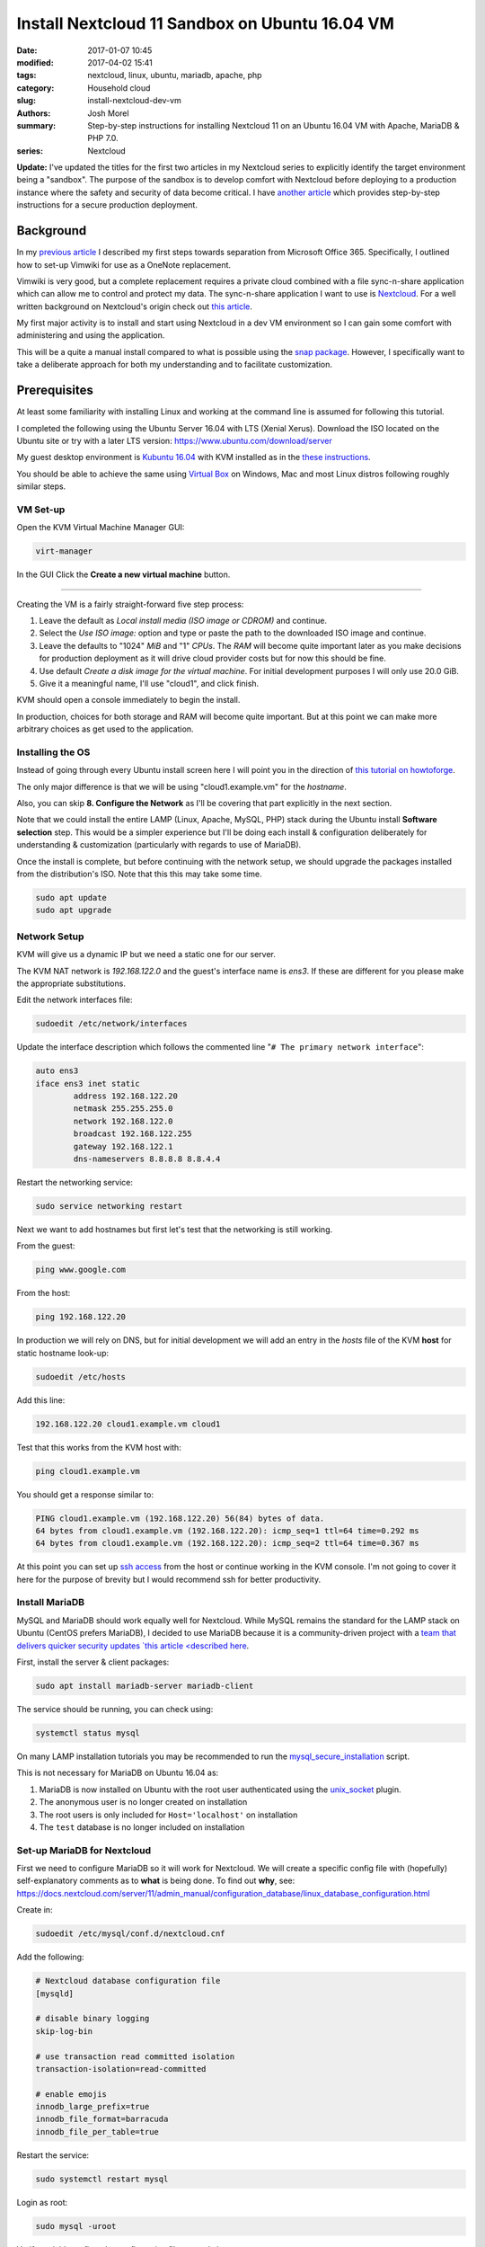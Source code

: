 Install Nextcloud 11 Sandbox on Ubuntu 16.04 VM
###############################################
:date: 2017-01-07 10:45
:modified: 2017-04-02 15:41
:tags: nextcloud, linux, ubuntu, mariadb, apache, php
:category: Household cloud
:slug: install-nextcloud-dev-vm
:authors: Josh Morel
:summary: Step-by-step instructions for installing Nextcloud 11 on an Ubuntu 16.04 VM with Apache, MariaDB & PHP 7.0.
:series: Nextcloud

**Update:** I've updated the titles for the first two articles in my Nextcloud series to explicitly identify the target environment being a "sandbox". The purpose of the sandbox is to develop comfort with Nextcloud before deploying to a production instance where the safety and security of data become critical. I have `another article <{filename}/deploy-nextcloud.rst>`_ which provides step-by-step instructions for a secure production deployment.

Background
----------

In my `previous article <{filename}/create-householdwiki-vimwiki.rst>`_ I described my first steps towards separation from Microsoft Office 365. Specifically, I outlined how to set-up Vimwiki for use as a OneNote replacement.

Vimwiki is very good, but a complete replacement requires a private cloud combined with a file sync-n-share application which can allow me to control and protect my data. The sync-n-share application I want to use is `Nextcloud <https://nextcloud.com/>`_. For a well written background on Nextcloud's origin check out `this article <https://serenity-networks.com/goodbye-owncloud-hello-nextcloud-the-aftermath-of-disrupting-open-source-cloud-storage/>`_.

My first major activity is to install and start using Nextcloud in a dev VM environment so I can gain some comfort with administering and using the application.

This will be a quite a manual install compared to what is possible using the `snap package <https://www.linuxbabe.com/cloud-storage/install-nextcloud-server-ubuntu-16-04-via-snap>`_. However, I specifically want to take a deliberate approach for both my understanding and to facilitate customization.

Prerequisites
-------------

At least some familiarity with installing Linux and working at the command line is assumed for following this tutorial.

I completed the following using the Ubuntu Server 16.04 with LTS (Xenial Xerus). Download the ISO located on the Ubuntu site or try with a later LTS version: https://www.ubuntu.com/download/server

My guest desktop environment is `Kubuntu 16.04 <http://kubuntu.org/getkubuntu/>`_  with KVM installed as in the `these instructions <https://help.ubuntu.com/community/KVM/Installation>`_.

You should be able to achieve the same using `Virtual Box <https://www.virtualbox.org/>`_ on Windows, Mac and most Linux distros following roughly similar steps.

VM Set-up
~~~~~~~~~

Open the KVM Virtual Machine Manager GUI:

.. code-block:: console
   
   virt-manager

In the GUI Click the **Create a new virtual machine** button.

.. image:: {filename}/images/kvm_create.png
   :alt: image: KVM Create New

------

Creating the VM is a fairly straight-forward five step process:

1. Leave the default as *Local install media (ISO image or CDROM)* and continue.

2. Select the *Use ISO image:* option and type or paste the path to the downloaded ISO image and continue.

3. Leave the defaults to "1024" *MiB* and "1" *CPUs*. The *RAM* will become quite important later as you make decisions for production deployment as it will drive cloud provider costs but for now this should be fine.

4. Use default *Create a disk image for the virtual machine*. For initial development purposes I will only use 20.0 GiB.

5. Give it a meaningful name, I'll use "cloud1", and click finish.

KVM should open a console immediately to begin the install.

In production, choices for both storage and RAM will become quite important. But at this point we can make more arbitrary choices as get used to the application.

Installing the OS
~~~~~~~~~~~~~~~~~

Instead of going through every Ubuntu install screen here I will point you in the direction of `this tutorial on howtoforge <https://www.howtoforge.com/tutorial/ubuntu-16.04-xenial-xerus-minimal-server/>`_.

The only major difference is that we will be using "cloud1.example.vm" for the *hostname*.
 
Also, you can skip **8. Configure the Network** as I'll be covering that part explicitly in the next section.

Note that we could install the entire LAMP (Linux, Apache, MySQL, PHP) stack during the Ubuntu install **Software selection** step. This would be a simpler experience but I'll be doing each install & configuration deliberately for understanding & customization (particularly with regards to use of MariaDB).

Once the install is complete, but before continuing with the network setup, we should upgrade the packages installed from the distribution's ISO. Note that this this may take some time.

.. code-block:: console

   sudo apt update
   sudo apt upgrade


Network Setup
~~~~~~~~~~~~~

KVM will give us a dynamic IP but we need a static one for our server.

The KVM NAT network is `192.168.122.0` and the guest's interface name is `ens3`. If these are  different for you please make the appropriate substitutions.

Edit the network interfaces file:

.. code-block:: console

   sudoedit /etc/network/interfaces

Update the interface description which follows the commented line "``# The primary network interface``":
 
.. code-block:: console

   auto ens3
   iface ens3 inet static
           address 192.168.122.20
           netmask 255.255.255.0
           network 192.168.122.0
           broadcast 192.168.122.255
           gateway 192.168.122.1
           dns-nameservers 8.8.8.8 8.8.4.4

Restart the networking service:

.. code-block:: console

   sudo service networking restart

Next we want to add hostnames but first let's test that the networking is still working.

From the guest:

.. code-block:: console

   ping www.google.com

From the host:

.. code-block:: console

   ping 192.168.122.20

In production we will rely on DNS, but for initial development we will add an entry in the `hosts` file of the KVM **host** for static hostname look-up:

.. code-block:: console

   sudoedit /etc/hosts

Add this line:

.. code-block:: console

   192.168.122.20 cloud1.example.vm cloud1

Test that this works from the KVM host with:

.. code-block:: console

   ping cloud1.example.vm

You should get a response similar to:

.. code-block:: console

   PING cloud1.example.vm (192.168.122.20) 56(84) bytes of data.
   64 bytes from cloud1.example.vm (192.168.122.20): icmp_seq=1 ttl=64 time=0.292 ms
   64 bytes from cloud1.example.vm (192.168.122.20): icmp_seq=2 ttl=64 time=0.367 ms

At this point you can set up `ssh access <https://help.ubuntu.com/community/SSH/OpenSSH/Configuring>`_ from the host or continue working in the KVM console. I'm not going to cover it here for the purpose of brevity but I would recommend ssh for better productivity.

Install MariaDB
~~~~~~~~~~~~~~~

MySQL and MariaDB should work equally well for Nextcloud. While MySQL remains the standard for the LAMP stack on Ubuntu (CentOS prefers MariaDB), I decided to use MariaDB because it is a community-driven project with a `team that delivers quicker security updates `this article <described here <https://seravo.fi/2015/10-reasons-to-migrate-to-mariadb-if-still-using-mysql>`_.

First, install the server & client packages:

.. code-block:: console
   
   sudo apt install mariadb-server mariadb-client

The service should be running, you can check using:

.. code-block:: console
   
   systemctl status mysql

On many LAMP installation tutorials you may be recommended to run the `mysql_secure_installation <http://mariadb.com/kb/en/mariadb/mysql_secure_installation>`_ script.

This is not necessary for MariaDB on Ubuntu 16.04 as:

1) MariaDB is now installed on Ubuntu with the root user authenticated using the `unix_socket <https://mariadb.com/kb/en/mariadb/unix_socket-authentication-plugin/>`_ plugin.

2) The anonymous user is no longer created on installation

3) The root users is only included for ``Host='localhost'`` on installation

4) The ``test`` database is no longer included on installation


Set-up MariaDB for Nextcloud
~~~~~~~~~~~~~~~~~~~~~~~~~~~~

First we need to configure MariaDB so it will work for Nextcloud. We will create a specific config file with (hopefully) self-explanatory comments as to **what** is being done. To find out **why**, see:   https://docs.nextcloud.com/server/11/admin_manual/configuration_database/linux_database_configuration.html

Create in:

.. code-block:: console
   
   sudoedit /etc/mysql/conf.d/nextcloud.cnf

Add the following:

.. code-block:: console
   
   # Nextcloud database configuration file
   [mysqld]

   # disable binary logging
   skip-log-bin

   # use transaction read committed isolation
   transaction-isolation=read-committed

   # enable emojis
   innodb_large_prefix=true
   innodb_file_format=barracuda
   innodb_file_per_table=true

Restart the service:

.. code-block:: console
   
   sudo systemctl restart mysql

Login as root:

.. code-block:: console
   
   sudo mysql -uroot

Verify variables reflect the configuration file created above:

.. code-block:: mysql
   
   SHOW GLOBAL VARIABLES LIKE 'log_bin';
   SHOW GLOBAL VARIABLES LIKE 'tx_isolation';
   SHOW GLOBAL VARIABLES LIKE 'innodb_large_prefix';
   SHOW GLOBAL VARIABLES LIKE 'innodb_file_format';
   SHOW GLOBAL VARIABLES LIKE 'innodb_file_per_table';


Create the database and user. We will call the user ``oc_nextadmin`` in alignment with the use of the ``oc_`` prefix for all tables (note: oc stands for ownCloud the project Nextcloud was forked from).

Replace ``apassword`` with the password you will be using. This is required with a subsequent install step, however, for regular use you will only need to use use the application administrator password.

.. code-block:: mysql

   CREATE DATABASE nextcloud CHARACTER SET utf8mb4 COLLATE utf8mb4_general_ci;
   CREATE USER oc_nextadmin@localhost IDENTIFIED BY 'apassword';
   GRANT ALL PRIVILEGES ON nextcloud . * TO oc_nextadmin@localhost;
   FLUSH PRIVILEGES;

You can now ``exit`` as the Nextcloud install script will handle all other database tasks.

Install & Set-up Apache
~~~~~~~~~~~~~~~~~~~~~~~

There's not much to say about the Apache install so I'll cover both install & set-up together. 

Install:

.. code-block:: console
   
   sudo apt install apache2

To confirm the service is running:

.. code-block:: console

   systemctl status apache2

Create the Nextcloud site config file

.. code-block:: console

   sudoedit /etc/apache2/sites-available/nextcloud.conf

Add these lines as recommended in the `Nextcloud installation manual <https://docs.nextcloud.com/server/11/admin_manual/installation/source_installation.html#apache-web-server-configuration>`_:

.. code-block:: aconf

   Alias /nextcloud "/var/www/nextcloud/"
   
   <Directory /var/www/nextcloud/>
     Options +FollowSymlinks
     AllowOverride All
     <IfModule mod_dav.c>
       Dav off
     </IfModule>

   SetEnv HOME /var/www/nextcloud
   SetEnv HTTP_HOME /var/www/nextcloud
   </Directory>


Enable the site:

.. code-block:: console

   sudo ln -s /etc/apache2/sites-available/nextcloud.conf /etc/apache2/sites-enabled/nextcloud.conf


The Apache module ``rewrite`` is required. Nextcloud also `recommendations <https://docs.nextcloud.com/server/11/admin_manual/installation/source_installation.html#apache-web-server-configuration>`_ ``headers``, ``env``, ``dir``, ``mime`` and ``ssl``. Let's make sure all of these modules as well as the default SSL site are enabled: 

.. code-block:: console

   sudo a2enmod rewrite headers env dir mime ssl
   sudo a2ensite default-ssl
   sudo service apache2 restart


Install PHP 7.0
~~~~~~~~~~~~~~~

There are a number of `PHP modules <https://docs.nextcloud.com/server/11/admin_manual/installation/source_installation.html#apache-web-server-configuration>`_ which Nextcloud depends on. We will install them in a single command including the modules for integration with Apache & MariaDB.

.. code-block:: console

   sudo apt install php7.0-common php7.0-cli php7.0-bz2 php7.0-curl php7.0-gd php7.0-intl php7.0-mbstring php7.0-mcrypt php7.0-mysql php7.0-mysql php7.0-xml php7.0-zip libapache2-mod-php7.0

Confirm version:

.. code-block:: console

   php --version

You can see that all the required/recommended modules are installed & enabled:

.. code-block:: console

   php -m | grep -E "bz2|ctype|curl|dom|fileinfo|gd|iconv|intl|json|libxml|mbstring|mcrypt|openssl|pdo_mysql|posix|SimpleXML|xmlwriter|zip|zlib"

Confirm PHP-Apache integration:

.. code-block:: console

   echo "<?php phpinfo(); ?>" | sudo tee /var/www/html/test.php

Navigate to `<http://cloud1.example.vm/test.php>`_ in your KVM host's web browser. You should see something like:

.. image:: {filename}/images/php_info.png
   :alt: image: PHP Info

----

You don't need the file anymore so remove it.

.. code-block:: console

   sudo rm /var/www/html/test.php


Download & Install Nextcloud 11
~~~~~~~~~~~~~~~~~~~~~~~~~~~~~~~

I'm downloading Nextcloud 11.0.0. You should go to `the Nextcloud download site <https://nextcloud.com/install/#instructions-server>`_ and download the latest stable version. I downloaded the ``.tar.bz2`` archive although there is also a ``.zip`` archive.

Verify the integrity of the file then expand the archive to the Apache server directory.

Replace ``11.0.0`` with whatever version you downloaded. Note the ``v`` - verbose - flag is optional.

.. code-block:: console

   sudo tar -xvjf nextcloud-11.0.0.tar.bz2 -C /var/www/

Temporarily change the owner of the Nextcloud directory to the HTTP user.

.. code-block:: console

   sudo chown -R www-data:www-data /var/www/nextcloud/


Run the command line installation as the HTTP user from that directory. Of course, change the capitalized passwords to your own. Note again that you will need to use the ``admin-pass`` regularly but not the ``database-pass``.

.. code-block:: console

   cd /var/www/nextcloud/
   sudo -u www-data php occ maintenance:install \
   --database "mysql" --database-name "nextcloud" \
   --database-user "oc_nextadmin" --database-pass "DBPASS" \
   --admin-user "nextadmin" --admin-pass "ADMINPASS"

If you see this, the install is successful!

.. code-block:: console

   Nextcloud is not installed - only a limited number of commands are available
   Nextcloud was successfully installed


Final Server Configuration Pieces
~~~~~~~~~~~~~~~~~~~~~~~~~~~~~~~~~

Harden the security of the server by running the script that is recommended in the `Nextcloud manual <https://docs.nextcloud.com/server/11/admin_manual/installation/installation_wizard.html#strong-perms-label>`_.

Copy the entire script text (which starts ``#!/bin/bash``) to a file say ``nextcloud_harden.sh``.

Make it executable:

.. code-block:: console

   chmod +x nextcloud_harden.sh

Execute it:

.. code-block:: console

   sudo ./nextcloud_harden.sh

The last installation step is to add the host name and static IP by editing the php config file:

.. code-block:: console

   sudoedit /var/www/nextcloud/config/config.php

Update the ``trusted_domains`` variable to:

.. code-block:: php

   'trusted_domains' =>
   array (
     0 => 'localhost',
     1 => '192.168.122.20',
     2 => 'cloud1.example.vm',
   ),


Finally, tell Apache to reload configurations:

.. code-block:: console

   sudo service apache2 reload

Install Confirmation & Login
~~~~~~~~~~~~~~~~~~~~~~~~~~~~

From your KVM host's web browser navigate to https://cloud1.example.vm/nextcloud

Since your SSL certificate is not signed by a certificate authority your browser should tell you something like:

.. image:: {filename}/images/firefox_notsecure.png
   :alt: image: Firefox not secure

----

In Firefox, for example, click "Advanced" > "Add Exception..." > "Confirm Security Exception".

When in production, you may want to consider `Let's Encrypt <https://letsencrypt.org/>`_

You should see a login screen where you can enter your app admin info and click "Log in".

If you see this final picture you've succeeded!

.. image:: {filename}/images/nextcloud_success.png
   :alt: image: Nextcloud successful install

----

Now you can go ahead and try it out - add some users and play around with file management. You'll want to start syncing with a `client <https://nextcloud.com/install/#install-clients>`_ to really test it out.

In future articles I plan to write on Nextcloud production options.
